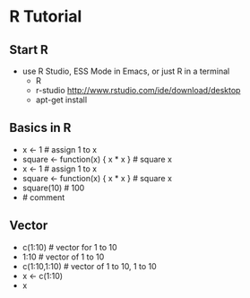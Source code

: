 * R Tutorial
** Start R
   - use R Studio, ESS Mode in Emacs, or just R in a terminal
     - R
     - r-studio http://www.rstudio.com/ide/download/desktop
     - apt-get install 
** Basics in R
   - x <- 1 # assign 1 to x
   - square <- function(x) {  x * x } # square x
   - x <- 1 # assign 1 to x
   - square <- function(x) {  x * x } # square x
   - square(10) # 100
   - # comment
** Vector
   - c(1:10) # vector for 1 to 10
   - 1:10 # vector of 1 to 10
   - c(1:10,1:10) # vector of 1 to 10, 1 to 10
   - x <- c(1:10)
   - x

   

     
